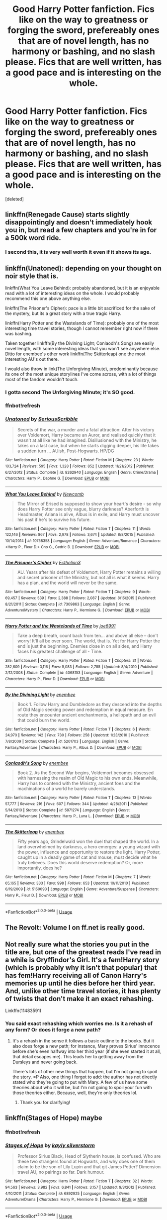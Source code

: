 #+TITLE: Good Harry Potter fanfiction. Fics like on the way to greatness or forging the sword, prefereably ones that are of novel length, has no harmony or bashing, and no slash please. Fics that are well written, has a good pace and is interesting on the whole.

* Good Harry Potter fanfiction. Fics like on the way to greatness or forging the sword, prefereably ones that are of novel length, has no harmony or bashing, and no slash please. Fics that are well written, has a good pace and is interesting on the whole.
:PROPERTIES:
:Score: 17
:DateUnix: 1533227595.0
:DateShort: 2018-Aug-02
:FlairText: Request
:END:
[deleted]


** linkffn(Renegade Cause) starts slightly disappointingly and doesn't immediately hook you in, but read a few chapters and you're in for a 500k word ride.
:PROPERTIES:
:Author: 112358134711
:Score: 7
:DateUnix: 1533235631.0
:DateShort: 2018-Aug-02
:END:

*** I second this, it is very well worth it even if it shows its age.
:PROPERTIES:
:Author: moomoogoat
:Score: 3
:DateUnix: 1533242722.0
:DateShort: 2018-Aug-03
:END:


** linkffn(Unatoned): depending on your thought on noir style that is.

linkffn(What You Leave Behind): probably abandoned, but it is an enjoyable read with a lot of interesting ideas on the whole. I would probably recommend this one above anything else.

linkffn(The Prisoner's Cipher): pace is a little bit sacrificed for the sake of the mystery, but its a great story with a true tragic Harry.

linkffn(Harry Potter and the Wastelands of Time): probably one of the most interesting time travel stories, though I cannot remember right now if there was bashing.

Taken together linkffn(By the Divining Light; Conlaodh's Song) are easily novel length, with some interesting ideas that you won't see anywhere else. Ditto for enembee's other work linkffn(The Skitterleap) one the most interesting AU's out there.

I would also throw in link(The Unforgiving Minute), predominantly because its one of the most unique storylines I've come across, with a lot of things most of the fandom wouldn't touch.
:PROPERTIES:
:Author: XeshTrill
:Score: 6
:DateUnix: 1533240488.0
:DateShort: 2018-Aug-03
:END:

*** I gotta second The Unforgiving Minute; it's SO good.
:PROPERTIES:
:Author: we-built-the-shadows
:Score: 3
:DateUnix: 1533247020.0
:DateShort: 2018-Aug-03
:END:


*** ffnbot!refresh
:PROPERTIES:
:Author: sjriehl60
:Score: 1
:DateUnix: 1533356589.0
:DateShort: 2018-Aug-04
:END:


*** [[https://www.fanfiction.net/s/8262940/1/][*/Unatoned/*]] by [[https://www.fanfiction.net/u/1232425/SeriousScribble][/SeriousScribble/]]

#+begin_quote
  Secrets of the war, a murder and a fatal attraction: After his victory over Voldemort, Harry became an Auror, and realised quickly that it wasn't at all like he had imagined. Disillusioned with the Ministry, he takes on a last case, but when he starts digging deeper, his life takes a sudden turn ... AUish, Post-Hogwarts. HP/DG
#+end_quote

^{/Site/:} ^{fanfiction.net} ^{*|*} ^{/Category/:} ^{Harry} ^{Potter} ^{*|*} ^{/Rated/:} ^{Fiction} ^{M} ^{*|*} ^{/Chapters/:} ^{23} ^{*|*} ^{/Words/:} ^{103,724} ^{*|*} ^{/Reviews/:} ^{595} ^{*|*} ^{/Favs/:} ^{1,328} ^{*|*} ^{/Follows/:} ^{852} ^{*|*} ^{/Updated/:} ^{11/21/2012} ^{*|*} ^{/Published/:} ^{6/27/2012} ^{*|*} ^{/Status/:} ^{Complete} ^{*|*} ^{/id/:} ^{8262940} ^{*|*} ^{/Language/:} ^{English} ^{*|*} ^{/Genre/:} ^{Crime/Drama} ^{*|*} ^{/Characters/:} ^{Harry} ^{P.,} ^{Daphne} ^{G.} ^{*|*} ^{/Download/:} ^{[[http://www.ff2ebook.com/old/ffn-bot/index.php?id=8262940&source=ff&filetype=epub][EPUB]]} ^{or} ^{[[http://www.ff2ebook.com/old/ffn-bot/index.php?id=8262940&source=ff&filetype=mobi][MOBI]]}

--------------

[[https://www.fanfiction.net/s/10758358/1/][*/What You Leave Behind/*]] by [[https://www.fanfiction.net/u/4727972/Newcomb][/Newcomb/]]

#+begin_quote
  The Mirror of Erised is supposed to show your heart's desire - so why does Harry Potter see only vague, blurry darkness? Aberforth is Headmaster, Ariana is alive, Albus is in exile, and Harry must uncover his past if he's to survive his future.
#+end_quote

^{/Site/:} ^{fanfiction.net} ^{*|*} ^{/Category/:} ^{Harry} ^{Potter} ^{*|*} ^{/Rated/:} ^{Fiction} ^{T} ^{*|*} ^{/Chapters/:} ^{11} ^{*|*} ^{/Words/:} ^{122,146} ^{*|*} ^{/Reviews/:} ^{867} ^{*|*} ^{/Favs/:} ^{2,978} ^{*|*} ^{/Follows/:} ^{3,674} ^{*|*} ^{/Updated/:} ^{8/8/2015} ^{*|*} ^{/Published/:} ^{10/14/2014} ^{*|*} ^{/id/:} ^{10758358} ^{*|*} ^{/Language/:} ^{English} ^{*|*} ^{/Genre/:} ^{Adventure/Romance} ^{*|*} ^{/Characters/:} ^{<Harry} ^{P.,} ^{Fleur} ^{D.>} ^{Cho} ^{C.,} ^{Cedric} ^{D.} ^{*|*} ^{/Download/:} ^{[[http://www.ff2ebook.com/old/ffn-bot/index.php?id=10758358&source=ff&filetype=epub][EPUB]]} ^{or} ^{[[http://www.ff2ebook.com/old/ffn-bot/index.php?id=10758358&source=ff&filetype=mobi][MOBI]]}

--------------

[[https://www.fanfiction.net/s/7309863/1/][*/The Prisoner's Cipher/*]] by [[https://www.fanfiction.net/u/1007770/Ecthelion3][/Ecthelion3/]]

#+begin_quote
  AU. Years after his defeat of Voldemort, Harry Potter remains a willing and secret prisoner of the Ministry, but not all is what it seems. Harry has a plan, and the world will never be the same.
#+end_quote

^{/Site/:} ^{fanfiction.net} ^{*|*} ^{/Category/:} ^{Harry} ^{Potter} ^{*|*} ^{/Rated/:} ^{Fiction} ^{T} ^{*|*} ^{/Chapters/:} ^{9} ^{*|*} ^{/Words/:} ^{69,457} ^{*|*} ^{/Reviews/:} ^{539} ^{*|*} ^{/Favs/:} ^{2,388} ^{*|*} ^{/Follows/:} ^{2,087} ^{*|*} ^{/Updated/:} ^{8/15/2015} ^{*|*} ^{/Published/:} ^{8/21/2011} ^{*|*} ^{/Status/:} ^{Complete} ^{*|*} ^{/id/:} ^{7309863} ^{*|*} ^{/Language/:} ^{English} ^{*|*} ^{/Genre/:} ^{Adventure/Mystery} ^{*|*} ^{/Characters/:} ^{Harry} ^{P.,} ^{Hermione} ^{G.} ^{*|*} ^{/Download/:} ^{[[http://www.ff2ebook.com/old/ffn-bot/index.php?id=7309863&source=ff&filetype=epub][EPUB]]} ^{or} ^{[[http://www.ff2ebook.com/old/ffn-bot/index.php?id=7309863&source=ff&filetype=mobi][MOBI]]}

--------------

[[https://www.fanfiction.net/s/4068153/1/][*/Harry Potter and the Wastelands of Time/*]] by [[https://www.fanfiction.net/u/557425/joe6991][/joe6991/]]

#+begin_quote
  Take a deep breath, count back from ten... and above all else -- don't worry! It'll all be over soon. The world, that is. Yet for Harry Potter the end is just the beginning. Enemies close in on all sides, and Harry faces his greatest challenge of all - Time.
#+end_quote

^{/Site/:} ^{fanfiction.net} ^{*|*} ^{/Category/:} ^{Harry} ^{Potter} ^{*|*} ^{/Rated/:} ^{Fiction} ^{T} ^{*|*} ^{/Chapters/:} ^{31} ^{*|*} ^{/Words/:} ^{282,609} ^{*|*} ^{/Reviews/:} ^{3,116} ^{*|*} ^{/Favs/:} ^{5,083} ^{*|*} ^{/Follows/:} ^{2,785} ^{*|*} ^{/Updated/:} ^{8/4/2010} ^{*|*} ^{/Published/:} ^{2/12/2008} ^{*|*} ^{/Status/:} ^{Complete} ^{*|*} ^{/id/:} ^{4068153} ^{*|*} ^{/Language/:} ^{English} ^{*|*} ^{/Genre/:} ^{Adventure} ^{*|*} ^{/Characters/:} ^{Harry} ^{P.,} ^{Fleur} ^{D.} ^{*|*} ^{/Download/:} ^{[[http://www.ff2ebook.com/old/ffn-bot/index.php?id=4068153&source=ff&filetype=epub][EPUB]]} ^{or} ^{[[http://www.ff2ebook.com/old/ffn-bot/index.php?id=4068153&source=ff&filetype=mobi][MOBI]]}

--------------

[[https://www.fanfiction.net/s/5201703/1/][*/By the Divining Light/*]] by [[https://www.fanfiction.net/u/980211/enembee][/enembee/]]

#+begin_quote
  Book 1. Follow Harry and Dumbledore as they descend into the depths of Old Magic seeking power and redemption in equal measure. En route they encounter ancient enchantments, a heliopath and an evil that could burn the world.
#+end_quote

^{/Site/:} ^{fanfiction.net} ^{*|*} ^{/Category/:} ^{Harry} ^{Potter} ^{*|*} ^{/Rated/:} ^{Fiction} ^{T} ^{*|*} ^{/Chapters/:} ^{6} ^{*|*} ^{/Words/:} ^{24,970} ^{*|*} ^{/Reviews/:} ^{142} ^{*|*} ^{/Favs/:} ^{730} ^{*|*} ^{/Follows/:} ^{258} ^{*|*} ^{/Updated/:} ^{1/23/2010} ^{*|*} ^{/Published/:} ^{7/8/2009} ^{*|*} ^{/Status/:} ^{Complete} ^{*|*} ^{/id/:} ^{5201703} ^{*|*} ^{/Language/:} ^{English} ^{*|*} ^{/Genre/:} ^{Fantasy/Adventure} ^{*|*} ^{/Characters/:} ^{Harry} ^{P.,} ^{Albus} ^{D.} ^{*|*} ^{/Download/:} ^{[[http://www.ff2ebook.com/old/ffn-bot/index.php?id=5201703&source=ff&filetype=epub][EPUB]]} ^{or} ^{[[http://www.ff2ebook.com/old/ffn-bot/index.php?id=5201703&source=ff&filetype=mobi][MOBI]]}

--------------

[[https://www.fanfiction.net/s/5971274/1/][*/Conlaodh's Song/*]] by [[https://www.fanfiction.net/u/980211/enembee][/enembee/]]

#+begin_quote
  Book 2. As the Second War begins, Voldemort becomes obsessed with harnessing the realm of Old Magic to his own ends. Meanwhile, Harry has to contend with the Ministry, ancient foes and the machinations of a world he barely understands.
#+end_quote

^{/Site/:} ^{fanfiction.net} ^{*|*} ^{/Category/:} ^{Harry} ^{Potter} ^{*|*} ^{/Rated/:} ^{Fiction} ^{T} ^{*|*} ^{/Chapters/:} ^{13} ^{*|*} ^{/Words/:} ^{57,777} ^{*|*} ^{/Reviews/:} ^{216} ^{*|*} ^{/Favs/:} ^{607} ^{*|*} ^{/Follows/:} ^{344} ^{*|*} ^{/Updated/:} ^{4/28/2011} ^{*|*} ^{/Published/:} ^{5/14/2010} ^{*|*} ^{/Status/:} ^{Complete} ^{*|*} ^{/id/:} ^{5971274} ^{*|*} ^{/Language/:} ^{English} ^{*|*} ^{/Genre/:} ^{Fantasy/Adventure} ^{*|*} ^{/Characters/:} ^{Harry} ^{P.,} ^{Luna} ^{L.} ^{*|*} ^{/Download/:} ^{[[http://www.ff2ebook.com/old/ffn-bot/index.php?id=5971274&source=ff&filetype=epub][EPUB]]} ^{or} ^{[[http://www.ff2ebook.com/old/ffn-bot/index.php?id=5971274&source=ff&filetype=mobi][MOBI]]}

--------------

[[https://www.fanfiction.net/s/5150093/1/][*/The Skitterleap/*]] by [[https://www.fanfiction.net/u/980211/enembee][/enembee/]]

#+begin_quote
  Fifty years ago, Grindelwald won the duel that shaped the world. In a land overwhelmed by darkness, a hero emerges: a young wizard with the power, influence and opportunity to restore the light. Harry Potter, caught up in a deadly game of cat and mouse, must decide what he truly believes. Does this world deserve redemption? Or, more importantly, does he?
#+end_quote

^{/Site/:} ^{fanfiction.net} ^{*|*} ^{/Category/:} ^{Harry} ^{Potter} ^{*|*} ^{/Rated/:} ^{Fiction} ^{M} ^{*|*} ^{/Chapters/:} ^{7} ^{*|*} ^{/Words/:} ^{65,165} ^{*|*} ^{/Reviews/:} ^{333} ^{*|*} ^{/Favs/:} ^{998} ^{*|*} ^{/Follows/:} ^{653} ^{*|*} ^{/Updated/:} ^{10/11/2010} ^{*|*} ^{/Published/:} ^{6/19/2009} ^{*|*} ^{/id/:} ^{5150093} ^{*|*} ^{/Language/:} ^{English} ^{*|*} ^{/Genre/:} ^{Adventure/Suspense} ^{*|*} ^{/Characters/:} ^{Harry} ^{P.,} ^{Fleur} ^{D.} ^{*|*} ^{/Download/:} ^{[[http://www.ff2ebook.com/old/ffn-bot/index.php?id=5150093&source=ff&filetype=epub][EPUB]]} ^{or} ^{[[http://www.ff2ebook.com/old/ffn-bot/index.php?id=5150093&source=ff&filetype=mobi][MOBI]]}

--------------

*FanfictionBot*^{2.0.0-beta} | [[https://github.com/tusing/reddit-ffn-bot/wiki/Usage][Usage]]
:PROPERTIES:
:Author: FanfictionBot
:Score: 1
:DateUnix: 1533356666.0
:DateShort: 2018-Aug-04
:END:


** The Revolt: Volume I on ff.net is really good.
:PROPERTIES:
:Author: midasgoldentouch
:Score: 1
:DateUnix: 1533243880.0
:DateShort: 2018-Aug-03
:END:


** Not really sure what the stories you put in the title are, but one of the greatest reads I've read in a while is Gryffindor's Girl. It's a fem!Harry story (which is probably why it isn't that popular) that has fem!Harry receiving all of Canon Harry's memories up until he dies before her third year. And, unlike other time travel stories, it has plenty of twists that don't make it an exact rehashing.

Linkffn(11483591)
:PROPERTIES:
:Author: kayjayme813
:Score: 1
:DateUnix: 1533255449.0
:DateShort: 2018-Aug-03
:END:

*** You said exact rehashing which worries me. Is it a rehash of any form? Or does it forge a new path?
:PROPERTIES:
:Author: moomoogoat
:Score: 2
:DateUnix: 1533259226.0
:DateShort: 2018-Aug-03
:END:

**** It's a rehash in the sense it follows a basic outline to the books. But it also does forge a new path; for instance, Mary proves Sirius' innocence before she's even halfway into her third year (if she even started it at all, that detail escapes me). This leads her to getting away from the Dursleys and never going back.

There's lots of other new things that happen, but I'm not going to spoil the story. =P Also, one thing I forgot to add: the author has not directly stated who they're going to put with Mary. A few of us have some theories about who it will be, but I'm not going to spoil your fun with those theories either. Because, well, they're only theories lol.
:PROPERTIES:
:Author: kayjayme813
:Score: 1
:DateUnix: 1533264784.0
:DateShort: 2018-Aug-03
:END:

***** Thank you for clarifying!
:PROPERTIES:
:Author: moomoogoat
:Score: 1
:DateUnix: 1533264947.0
:DateShort: 2018-Aug-03
:END:


** linkffn(Stages of Hope) maybe
:PROPERTIES:
:Author: natus92
:Score: 1
:DateUnix: 1533340460.0
:DateShort: 2018-Aug-04
:END:

*** ffnbot!refresh
:PROPERTIES:
:Author: natus92
:Score: 1
:DateUnix: 1533344512.0
:DateShort: 2018-Aug-04
:END:


*** [[https://www.fanfiction.net/s/6892925/1/][*/Stages of Hope/*]] by [[https://www.fanfiction.net/u/291348/kayly-silverstorm][/kayly silverstorm/]]

#+begin_quote
  Professor Sirius Black, Head of Slytherin house, is confused. Who are these two strangers found at Hogwarts, and why does one of them claim to be the son of Lily Lupin and that git James Potter? Dimension travel AU, no pairings so far. Dark humour.
#+end_quote

^{/Site/:} ^{fanfiction.net} ^{*|*} ^{/Category/:} ^{Harry} ^{Potter} ^{*|*} ^{/Rated/:} ^{Fiction} ^{T} ^{*|*} ^{/Chapters/:} ^{32} ^{*|*} ^{/Words/:} ^{94,563} ^{*|*} ^{/Reviews/:} ^{3,982} ^{*|*} ^{/Favs/:} ^{6,841} ^{*|*} ^{/Follows/:} ^{3,157} ^{*|*} ^{/Updated/:} ^{9/3/2012} ^{*|*} ^{/Published/:} ^{4/10/2011} ^{*|*} ^{/Status/:} ^{Complete} ^{*|*} ^{/id/:} ^{6892925} ^{*|*} ^{/Language/:} ^{English} ^{*|*} ^{/Genre/:} ^{Adventure/Drama} ^{*|*} ^{/Characters/:} ^{Harry} ^{P.,} ^{Hermione} ^{G.} ^{*|*} ^{/Download/:} ^{[[http://www.ff2ebook.com/old/ffn-bot/index.php?id=6892925&source=ff&filetype=epub][EPUB]]} ^{or} ^{[[http://www.ff2ebook.com/old/ffn-bot/index.php?id=6892925&source=ff&filetype=mobi][MOBI]]}

--------------

*FanfictionBot*^{2.0.0-beta} | [[https://github.com/tusing/reddit-ffn-bot/wiki/Usage][Usage]]
:PROPERTIES:
:Author: FanfictionBot
:Score: 1
:DateUnix: 1533344531.0
:DateShort: 2018-Aug-04
:END:
